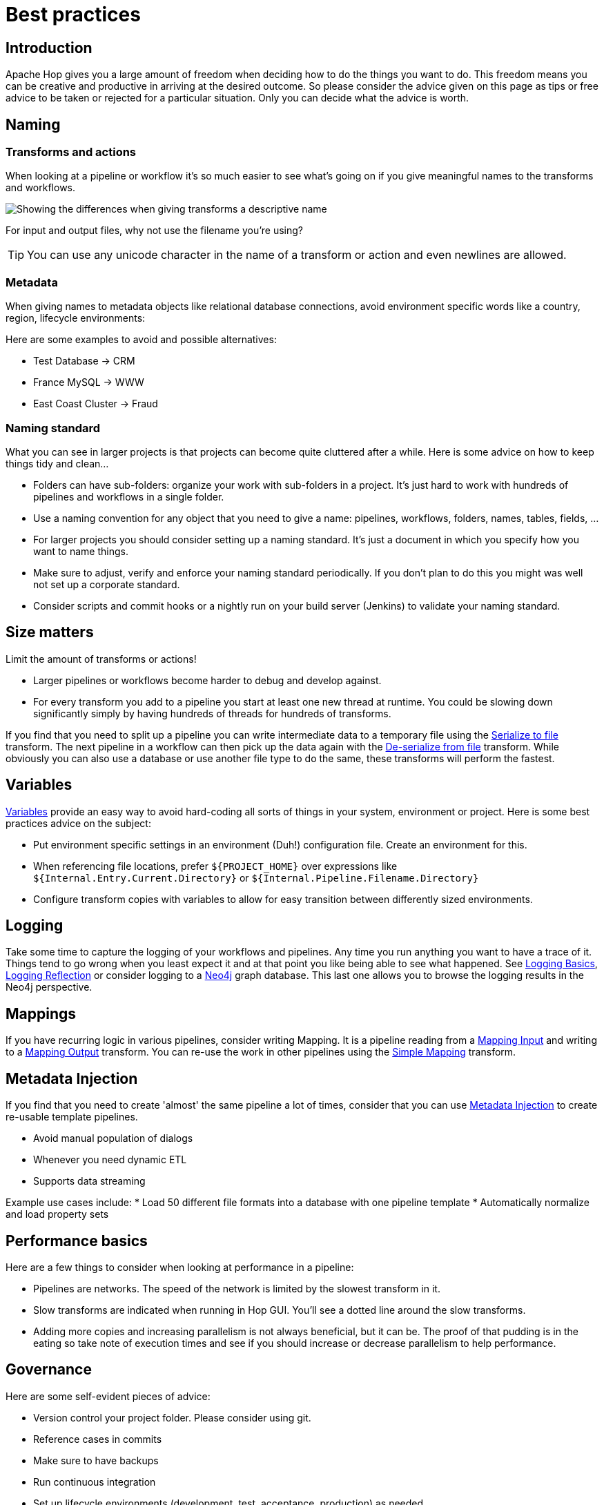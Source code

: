 ////
Licensed to the Apache Software Foundation (ASF) under one
or more contributor license agreements.  See the NOTICE file
distributed with this work for additional information
regarding copyright ownership.  The ASF licenses this file
to you under the Apache License, Version 2.0 (the
"License"); you may not use this file except in compliance
with the License.  You may obtain a copy of the License at
  http://www.apache.org/licenses/LICENSE-2.0
Unless required by applicable law or agreed to in writing,
software distributed under the License is distributed on an
"AS IS" BASIS, WITHOUT WARRANTIES OR CONDITIONS OF ANY
KIND, either express or implied.  See the License for the
specific language governing permissions and limitations
under the License.
////
[[BestPractices]]
:imagesdir: ../assets/images

= Best practices

== Introduction

Apache Hop gives you a large amount of freedom when deciding how to do the things you want to do.
This freedom means you can be creative and productive in arriving at the desired outcome.
So please consider the advice given on this page as tips or free advice to be taken or rejected for a particular situation.  Only you can decide what the advice is worth.

== Naming

=== Transforms and actions

When looking at a pipeline or workflow it's so much easier to see what's going on if you give meaningful names to the transforms and workflows.

image::best-practices-naming.png[Showing the differences when giving transforms a descriptive name]

For input and output files, why not use the filename you're using?

TIP: You can use any unicode character in the name of a transform or action and even newlines are allowed.

=== Metadata

When giving names to metadata objects like relational database connections, avoid environment specific words like a country, region, lifecycle environments:

Here are some examples to avoid and possible alternatives:

* Test Database -> CRM
* France MySQL -> WWW
* East Coast Cluster -> Fraud

=== Naming standard

What you can see in larger projects is that projects can become quite cluttered after a while.
Here is some advice on how to keep things tidy and clean...

* Folders can have sub-folders: organize your work with sub-folders in a project.  It's just hard to work with hundreds of pipelines and workflows in a single folder.
* Use a naming convention for any object that you need to give a name: pipelines, workflows, folders, names, tables, fields, ...
* For larger projects you should consider setting up a naming standard.  It's just a document in which you specify how you want to name things.
* Make sure to adjust, verify and enforce your naming standard periodically.  If you don't plan to do this you might was well not set up a corporate standard.
* Consider scripts and commit hooks or a nightly run on your build server (Jenkins) to validate your naming standard.

== Size matters

Limit the amount of transforms or actions!

* Larger pipelines or workflows become harder to debug and develop against.
* For every transform you add to a pipeline you start at least one new thread at runtime. You could be slowing down significantly simply by having hundreds of threads for hundreds of transforms.

If you find that you need to split up a pipeline you can write intermediate data to a temporary file using the xref:pipeline/transforms/cubeoutput.adoc[Serialize to file] transform.  The next pipeline in a workflow can then pick up the data again with the xref:pipeline/transforms/cubeinput.adoc[De-serialize from file] transform. While obviously you can also use a database or use another file type to do the same, these transforms will perform the fastest.

== Variables

xref:variables.adoc[Variables] provide an easy way to avoid hard-coding all sorts of things in your system, environment or project.  Here is some best practices advice on the subject:

* Put environment specific settings in an environment (Duh!) configuration file. Create an environment for this.
* When referencing file locations, prefer `${PROJECT_HOME}` over expressions like `${Internal.Entry.Current.Directory}` or `${Internal.Pipeline.Filename.Directory}`
* Configure transform copies with variables to allow for easy transition between differently sized environments.

== Logging

Take some time to capture the logging of your workflows and pipelines.  Any time you run anything you want to have a trace of it.  Things tend to go wrong when you least expect it and at that point you like being able to see what happened.  See xref:logging/logging-basics.adoc[Logging Basics], xref:logging/logging-reflection.adoc[Logging Reflection] or consider logging to a xref:technology/neo4j/index.adoc[Neo4j] graph database.  This last one allows you to browse the logging results in the Neo4j perspective.

== Mappings

If you have recurring logic in various pipelines, consider writing Mapping.  It is a pipeline reading from a xref:pipeline/transforms/mapping-input.adoc[Mapping Input] and writing to a xref:pipeline/transforms/mapping-output.adoc[Mapping Output] transform.  You can re-use the work in other pipelines using the xref:pipeline/transforms/simple-mapping.adoc[Simple Mapping] transform.

== Metadata Injection

If you find that you need to create 'almost' the same pipeline a lot of times, consider that you can use xref:pipeline/transforms/metainject.adoc[Metadata Injection] to create re-usable template pipelines.

* Avoid manual population of dialogs
* Whenever you need dynamic ETL
* Supports data streaming

Example use cases include:
* Load 50 different file formats into a database with one pipeline template
* Automatically normalize and load property sets

== Performance basics

Here are a few things to consider when looking at performance in a pipeline:

* Pipelines are networks. The speed of the network is limited by the slowest transform in it.
* Slow transforms are indicated when running in Hop GUI.  You'll see a dotted line around the slow transforms.
* Adding more copies and increasing parallelism is not always beneficial, but it can be.  The proof of that pudding is in the eating so take note of execution times and see if you should increase or decrease parallelism to help performance.

== Governance

Here are some self-evident pieces of advice:

* Version control your project folder.  Please consider using git.
* Reference cases in commits
* Make sure to have backups
* Run continuous integration
* Set up lifecycle environments (development, test, acceptance, production) as needed
* Test your pipelines with unit tests
* Run all unit tests regularly
* Validate the results & take action if needed

== Loops

Avoid looping in workflows.  The easiest way to loop over a set of values, rows, files, ... is to use an Executor transform.

* xref:pipeline/transforms/pipelineexcecutor.adoc[Pipeline Executor] : run a pipeline for each input row
* xref:pipeline/transforms/workflowexecutor.adoc[Workflow Executor] : run a workflow for each input row

You can nicely map field values to parameters of the pipeline or workflow making loops a breeze.



